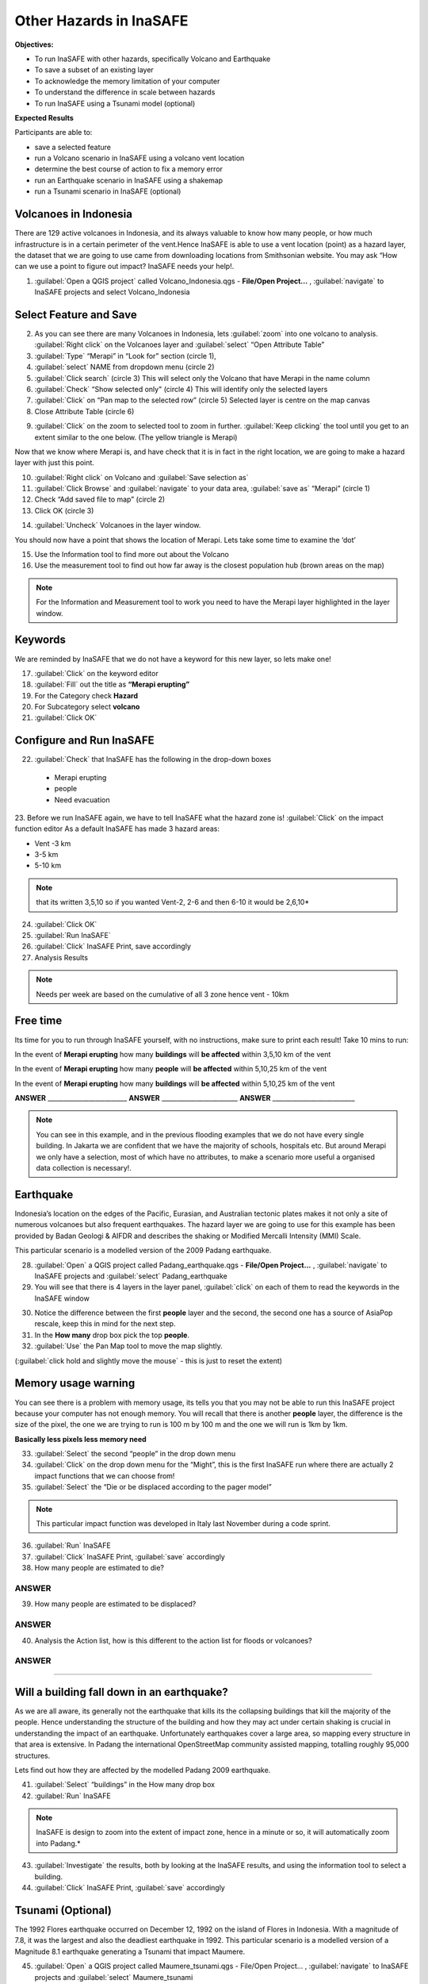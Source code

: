 Other Hazards in InaSAFE
========================

**Objectives:**

* To run InaSAFE with other hazards, specifically Volcano and Earthquake
* To save a subset of an existing layer
* To acknowledge the memory limitation of your computer
* To understand the difference in scale between hazards
* To run InaSAFE using a Tsunami model (optional)

**Expected Results**

Participants are able to:

* save a selected feature
* run a Volcano scenario in InaSAFE using a volcano vent location
* determine the best course of action to fix a memory error
* run an Earthquake scenario in InaSAFE using a shakemap
* run a Tsunami scenario in InaSAFE (optional)

Volcanoes in Indonesia
----------------------

There are 129 active volcanoes in Indonesia, and its always valuable to know how many people, or how much infrastructure is in a certain perimeter of the vent.Hence InaSAFE is able to use a vent location (point) as a hazard layer, the dataset that we are going to use came from downloading locations from Smithsonian website.  You may ask “How can we use a point to figure out impact? InaSAFE needs your help!.

1. :guilabel:`Open a QGIS project` called Volcano_Indonesia.qgs - **File/Open Project...** , :guilabel:`navigate` to InaSAFE projects and select Volcano_Indonesia

.. image:: /static/socialisation/volcanoes.png

Select Feature and Save
-----------------------

2. As you can see there are many Volcanoes in Indonesia, lets :guilabel:`zoom` into one volcano to analysis. :guilabel:`Right click` on the Volcanoes layer and :guilabel:`select` “Open Attribute Table”
3. :guilabel:`Type` “Merapi” in “Look for” section (circle 1),
4. :guilabel:`select` NAME from dropdown menu (circle 2)
5. :guilabel:`Click search` (circle 3) This will select only the Volcano that have Merapi in the name column
6. :guilabel:`Check` “Show selected only" (circle 4) This will identify only the selected layers
7. :guilabel:`Click` on “Pan map to the selected row” (circle 5) Selected layer is centre  on the map canvas
8. Close Attribute Table (circle 6)

.. image:: /static/socialisation/merapi_attribute2.png
   :align: center

9. :guilabel:`Click` on the zoom to selected tool to zoom in further. :guilabel:`Keep clicking` the tool until you get to an extent similar to the one below. (The yellow triangle is Merapi)

.. image:: /static/socialisation/merapi2.png
   :align: center

Now that we know where Merapi is, and have check that it is in fact in the right location, we are going to make a hazard layer with just this point.

10. :guilabel:`Right click` on Volcano and :guilabel:`Save selection as`
11. :guilabel:`Click Browse` and :guilabel:`navigate` to your data area, :guilabel:`save as` “Merapi” (circle 1)
12. Check “Add saved file to map” (circle 2)
13. Click OK (circle 3)

.. image:: /static/socialisation/save_selection.png
   :align: center

14. :guilabel:`Uncheck` Volcanoes in the layer window. 

You should now have a point that shows the location of Merapi. Lets take some time to examine the ‘dot’

15. Use the Information tool to find more out about the Volcano
16. Use the measurement tool to find out how far away is the closest population hub (brown areas on the map)

.. Note:: For the Information and Measurement tool to work you need to have the Merapi layer highlighted in the layer window.

.. image:: /static/socialisation/save_selection.png
   :align: center

Keywords
--------

We are reminded by InaSAFE that we do not have a keyword for this new layer, so lets make one!

17. :guilabel:`Click` on the keyword editor
18. :guilabel:`Fill` out the title as **“Merapi erupting”**
19. For the Category check **Hazard**
20. For Subcategory select **volcano**
21. :guilabel:`Click OK`

.. image:: /static/socialisation/merapi_keyword.png
   :align: center

Configure and Run InaSAFE
-------------------------

22. :guilabel:`Check` that InaSAFE has the following in the drop-down boxes

 * Merapi erupting
 * people
 * Need evacuation

23. Before we run InaSAFE again, we have to tell InaSAFE what the hazard zone is!
:guilabel:`Click` on the impact function editor
As a default InaSAFE has made 3 hazard areas:

* Vent -3 km
* 3-5 km
* 5-10 km

.. image:: /static/socialisation/impact_function_config.png
   :align: center

.. Note:: that its written 3,5,10 so if you wanted Vent-2, 2-6 and then 6-10 it would be 2,6,10*

24. :guilabel:`Click OK`
25. :guilabel:`Run InaSAFE`
26. :guilabel:`Click` InaSAFE Print, save accordingly
27. Analysis Results

.. Note:: Needs per week are based on the cumulative of all 3 zone hence vent - 10km

Free time
---------

Its time for you to run through InaSAFE yourself, with no instructions, make sure to print each result!
Take 10 mins to run:

In the event of **Merapi erupting** how many **buildings** will **be affected** within 3,5,10 km of the vent

In the event of **Merapi erupting** how many **people** will **be affected** within 5,10,25 km of the vent

In the event of **Merapi erupting** how many **buildings** will **be affected** within 5,10,25 km of the vent

**ANSWER** _________________________ **ANSWER** ________________________ **ANSWER** __________________________

.. Note:: You can see in this example, and in the previous flooding examples that we do not have every single building. In Jakarta we are confident that we have the majority of schools, hospitals etc. But around Merapi we only have a selection, most of which have no attributes, to make a scenario more useful a organised data collection is necessary!.

Earthquake
----------

Indonesia’s location on the edges of the Pacific, Eurasian, and Australian tectonic plates makes it not only a site of numerous volcanoes but also frequent earthquakes. The hazard layer we are going to use for this example has been provided by Badan Geologi & AIFDR and describes the shaking or Modified Mercalli Intensity (MMI) Scale.

This particular scenario is a modelled version of the 2009 Padang earthquake.

28. :guilabel:`Open` a QGIS project called Padang_earthquake.qgs - **File/Open Project...** , :guilabel:`navigate` to InaSAFE projects and :guilabel:`select` Padang_earthquake
29. You will see that there is 4 layers in the layer panel, :guilabel:`click` on each of them to read the keywords in the InaSAFE window

.. image:: /static/socialisation/padang_earthquake2.png
   :align: center

30. Notice the difference between the first **people** layer and the second, the second one has a source of AsiaPop rescale, keep this in mind for the next step.
31. In the **How many** drop box pick the top **people**.
32. :guilabel:`Use` the Pan Map tool to move the map slightly.

(:guilabel:`click hold and slightly move the mouse` - this is just to reset the extent)

Memory usage warning
--------------------

You can see there is a problem with memory usage, its tells you that you may not be able to run this InaSAFE project because your computer has not enough memory. 
You will recall that there is another **people** layer, the difference is the size of the pixel, the one we are trying to run is 100 m by 100 m and the one we will run is 1km by 1km.

.. image:: /static/socialisation/memory_error.png
   :align: center

**Basically less pixels less memory need**

.. image:: /static/socialisation/cell_size.png
   :align: center

33. :guilabel:`Select` the second “people” in the drop down menu
34. :guilabel:`Click` on the drop down menu for the “Might”, this is the first InaSAFE run where there are actually 2 impact functions that we can choose from!
35. :guilabel:`Select` the “Die or be displaced according to the pager model”

.. Note:: This particular impact function was developed in Italy last November during a code sprint.

36. :guilabel:`Run` InaSAFE

37. :guilabel:`Click` InaSAFE Print, :guilabel:`save` accordingly

38. How many people are estimated to die?

**ANSWER**
_____________________________________________________________

39. How many people are estimated to be displaced?

**ANSWER**
_____________________________________________________________


40. Analysis the Action list, how is this different to the action list for floods or volcanoes?

**ANSWER**
_____________________________________________________________________________________
_____________________________________________________

Will a building fall down in an earthquake?
-------------------------------------------

As we are all aware, its generally not the earthquake that kills its the collapsing buildings that kill the majority of the people. Hence understanding the structure of the building and how they may act under certain shaking is crucial in understanding the impact of an earthquake.  Unfortunately  earthquakes cover a large area, so mapping every structure in that area is extensive.  In Padang the international OpenStreetMap community assisted mapping, totalling roughly 95,000 structures. 

Lets find out how they are affected by the modelled Padang 2009 earthquake.

41. :guilabel:`Select` “buildings” in the How many drop box
42. :guilabel:`Run` InaSAFE

.. Note:: InaSAFE is design to zoom into the extent of impact zone, hence in a minute or so, it will automatically zoom into Padang.*

43. :guilabel:`Investigate` the results, both by looking at the InaSAFE results, and using the information tool to select a building.
44. :guilabel:`Click` InaSAFE Print, :guilabel:`save` accordingly 

Tsunami (Optional)
------------------

The 1992 Flores earthquake occurred on December 12, 1992 on the island of 
Flores in Indonesia. With a magnitude of 7.8, it was the largest and also the deadliest earthquake in 1992. 
This particular scenario is a modelled version of a Magnitude 8.1 earthquake generating a Tsunami that impact Maumere.

45. :guilabel:`Open` a QGIS project called Maumere_tsunami.qgs - File/Open Project... , :guilabel:`navigate` to InaSAFE projects and :guilabel:`select` Maumere_tsunami

You will see that there is 3 layers in the layer panel, click on each of them to read the keywords in the InaSAFE window

.. image:: /static/socialisation/maumere_tsunami2.png
   :align: center

.. Note:: The InaSAFE functionality for Tsunami and floods are very similar, however due to the force of the tsunami waves, the maximum depth of the water that would affect people and infrastructure is shallower.*

46. :guilabel:`Check` that InaSAFE has the following in the drop-down boxes
* A tsunami in Maumere (Mw 8.1)
* building
* be flooded

47. :guilabel:`Change` the Impact function parameter to 0.3m
48. How many buildings are estimated to be flooded

*ANSWER* _____________________________________________________________

49. :guilabel:`Click` InaSAFE Print, save accordingly
50. :guilabel:`Run` InaSAFE again with the following in the drop-down boxes:
#. A tsunami in maumere (Mw 8.1)
#. people
#. need evacuation

51. :guilabel:`Change` the Impact function parameter to 0.5m
52. How many people are estimated to need evacuation

*ANSWER*
_____________________________________________________________

53. :guilabel:`Click` InaSAFE Print, save accordingly

Map Canvas Extent
-----------------

.. image:: /static/socialisation/maumere_zoomin2.png
   :align: center

54. Try :guilabel:`zooming` into one section of the tsunami
55. :guilabel:`Run` steps 45-53 again place your 2 results below
56. How many buildings are estimated to be flooded

ANSWER _____________________________________________________________

57.How many people are estimated to need evacuation

ANSWER _____________________________________________________________

.. Note:: You will now see that your results are different than the original InaSAFE runs,  this is because your extent window determines the area in which you are analysing the data. The next chapter will show you how to change this if needed.*

You have now gone through InaSAFE using 4 different natural hazards, changing a variety of paramaters and analysing the results.  This chapter has been designed to help you understand a little more about InaSAFE as well as where you can go for help.


